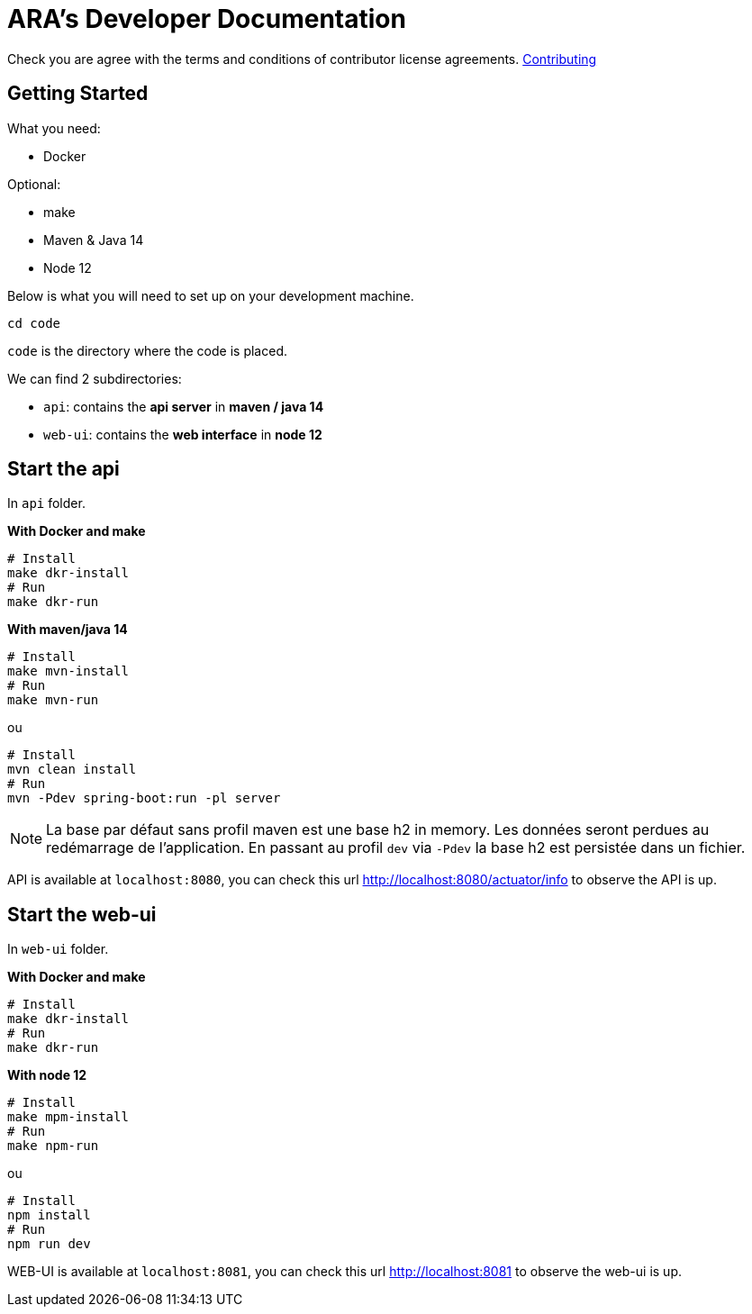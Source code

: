 = ARA's Developer Documentation

Check you are agree with the terms and conditions of contributor license agreements. <</doc/contributing/contributing.adoc#head, Contributing>>

== Getting Started

What you need:

* Docker

Optional:

* make
* Maven & Java 14
* Node 12

Below is what you will need to set up on your development machine.

```bash
cd code
```

`code` is the directory where the code is placed.

We can find 2 subdirectories:

* `api`: contains the *api server* in **maven / java 14**
* `web-ui`: contains the *web interface* in **node 12**

== Start the api

In `api` folder.

**With Docker and make**

```bash
# Install
make dkr-install
# Run
make dkr-run
```

**With maven/java 14**

```bash
# Install
make mvn-install
# Run
make mvn-run
```

ou

```bash
# Install
mvn clean install
# Run
mvn -Pdev spring-boot:run -pl server
```

NOTE: La base par défaut sans profil maven est une base h2 in memory. Les données seront perdues au redémarrage de l'application. En passant au profil `dev` via `-Pdev` la base h2 est persistée dans un fichier.

API is available at `localhost:8080`, you can check this url http://localhost:8080/actuator/info to observe the API is up.

== Start the web-ui

In `web-ui` folder.

**With Docker and make**

```bash
# Install
make dkr-install
# Run
make dkr-run
```

**With node 12**

```bash
# Install
make mpm-install
# Run
make npm-run
```

ou

```bash
# Install
npm install
# Run
npm run dev
```

WEB-UI is available at `localhost:8081`, you can check this url http://localhost:8081 to observe the web-ui is up.
